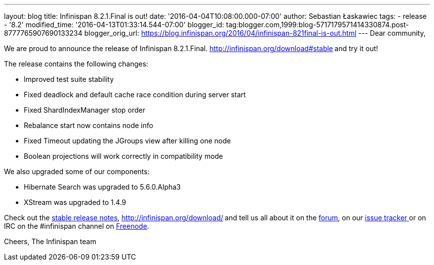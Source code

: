 ---
layout: blog
title: Infinispan 8.2.1.Final is out!
date: '2016-04-04T10:08:00.000-07:00'
author: Sebastian Łaskawiec
tags:
- release
- '8.2'
modified_time: '2016-04-13T01:33:14.544-07:00'
blogger_id: tag:blogger.com,1999:blog-5717179571414330874.post-8777765907690133234
blogger_orig_url: https://blog.infinispan.org/2016/04/infinispan-821final-is-out.html
---
Dear community,

We are proud to announce the release of Infinispan
8.2.1.Final. http://infinispan.org/download#stable[Download it
here]** **and try it out!

The release contains the following changes:


* Improved test suite stability
* Fixed deadlock and default cache race condition during server start
* Fixed ShardIndexManager stop order
* Rebalance start now contains node info
* Fixed Timeout updating the JGroups view after killing one node
* Boolean projections will work correctly in compatibility mode

We also upgraded some of our components:

* Hibernate Search was upgraded to 5.6.0.Alpha3
* XStream was upgraded to 1.4.9

Check out the http://infinispan.org/release-notes/#8.2[stable release
notes], http://infinispan.org/download/[download the releases]** **and
tell us all about it on
the https://developer.jboss.org/en/infinispan/content[forum], on
our https://issues.jboss.org/projects/ISPN[issue tracker ]or on IRC on
the #infinispan channel
on http://webchat.freenode.net/?channels=%23infinispan[Freenode].

Cheers,
The Infinispan team
